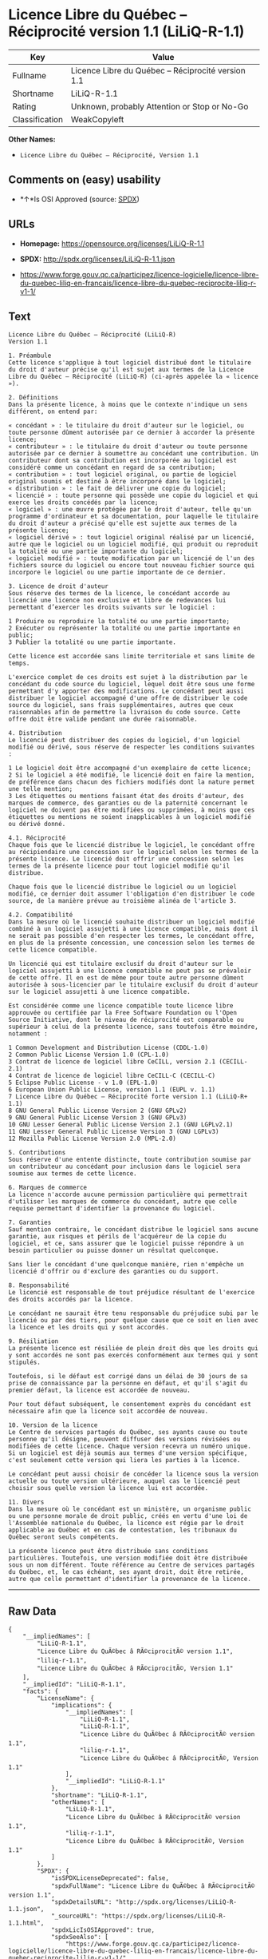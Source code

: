 * Licence Libre du Québec -- Réciprocité version 1.1 (LiLiQ-R-1.1)

| Key              | Value                                                |
|------------------+------------------------------------------------------|
| Fullname         | Licence Libre du Québec -- Réciprocité version 1.1   |
| Shortname        | LiLiQ-R-1.1                                          |
| Rating           | Unknown, probably Attention or Stop or No-Go         |
| Classification   | WeakCopyleft                                         |

*Other Names:*

- =Licence Libre du Québec – Réciprocité, Version 1.1=

** Comments on (easy) usability

- *↑*Is OSI Approved (source:
  [[https://spdx.org/licenses/LiLiQ-R-1.1.html][SPDX]])

** URLs

- *Homepage:* https://opensource.org/licenses/LiLiQ-R-1.1

- *SPDX:* http://spdx.org/licenses/LiLiQ-R-1.1.json

- https://www.forge.gouv.qc.ca/participez/licence-logicielle/licence-libre-du-quebec-liliq-en-francais/licence-libre-du-quebec-reciprocite-liliq-r-v1-1/

** Text

#+BEGIN_EXAMPLE
    Licence Libre du Québec – Réciprocité (LiLiQ-R)
    Version 1.1

    1. Préambule 
    Cette licence s'applique à tout logiciel distribué dont le titulaire du droit d'auteur précise qu'il est sujet aux termes de la Licence Libre du Québec – Réciprocité (LiLiQ-R) (ci-après appelée la « licence »).

    2. Définitions 
    Dans la présente licence, à moins que le contexte n'indique un sens différent, on entend par:

    « concédant » : le titulaire du droit d'auteur sur le logiciel, ou toute personne dûment autorisée par ce dernier à accorder la présente licence; 
    « contributeur » : le titulaire du droit d'auteur ou toute personne autorisée par ce dernier à soumettre au concédant une contribution. Un contributeur dont sa contribution est incorporée au logiciel est considéré comme un concédant en regard de sa contribution; 
    « contribution » : tout logiciel original, ou partie de logiciel original soumis et destiné à être incorporé dans le logiciel; 
    « distribution » : le fait de délivrer une copie du logiciel; 
    « licencié » : toute personne qui possède une copie du logiciel et qui exerce les droits concédés par la licence; 
    « logiciel » : une œuvre protégée par le droit d'auteur, telle qu'un programme d'ordinateur et sa documentation, pour laquelle le titulaire du droit d'auteur a précisé qu'elle est sujette aux termes de la présente licence; 
    « logiciel dérivé » : tout logiciel original réalisé par un licencié, autre que le logiciel ou un logiciel modifié, qui produit ou reproduit la totalité ou une partie importante du logiciel; 
    « logiciel modifié » : toute modification par un licencié de l'un des fichiers source du logiciel ou encore tout nouveau fichier source qui incorpore le logiciel ou une partie importante de ce dernier.

    3. Licence de droit d'auteur 
    Sous réserve des termes de la licence, le concédant accorde au licencié une licence non exclusive et libre de redevances lui permettant d’exercer les droits suivants sur le logiciel :

    1 Produire ou reproduire la totalité ou une partie importante; 
    2 Exécuter ou représenter la totalité ou une partie importante en public; 
    3 Publier la totalité ou une partie importante.

    Cette licence est accordée sans limite territoriale et sans limite de temps.

    L'exercice complet de ces droits est sujet à la distribution par le concédant du code source du logiciel, lequel doit être sous une forme permettant d'y apporter des modifications. Le concédant peut aussi distribuer le logiciel accompagné d'une offre de distribuer le code source du logiciel, sans frais supplémentaires, autres que ceux raisonnables afin de permettre la livraison du code source. Cette offre doit être valide pendant une durée raisonnable.

    4. Distribution 
    Le licencié peut distribuer des copies du logiciel, d'un logiciel modifié ou dérivé, sous réserve de respecter les conditions suivantes :

    1 Le logiciel doit être accompagné d'un exemplaire de cette licence; 
    2 Si le logiciel a été modifié, le licencié doit en faire la mention, de préférence dans chacun des fichiers modifiés dont la nature permet une telle mention; 
    3 Les étiquettes ou mentions faisant état des droits d'auteur, des marques de commerce, des garanties ou de la paternité concernant le logiciel ne doivent pas être modifiées ou supprimées, à moins que ces étiquettes ou mentions ne soient inapplicables à un logiciel modifié ou dérivé donné.

    4.1. Réciprocité 
    Chaque fois que le licencié distribue le logiciel, le concédant offre au récipiendaire une concession sur le logiciel selon les termes de la présente licence. Le licencié doit offrir une concession selon les termes de la présente licence pour tout logiciel modifié qu'il distribue.

    Chaque fois que le licencié distribue le logiciel ou un logiciel modifié, ce dernier doit assumer l'obligation d'en distribuer le code source, de la manière prévue au troisième alinéa de l'article 3.

    4.2. Compatibilité 
    Dans la mesure où le licencié souhaite distribuer un logiciel modifié combiné à un logiciel assujetti à une licence compatible, mais dont il ne serait pas possible d'en respecter les termes, le concédant offre, en plus de la présente concession, une concession selon les termes de cette licence compatible.

    Un licencié qui est titulaire exclusif du droit d'auteur sur le logiciel assujetti à une licence compatible ne peut pas se prévaloir de cette offre. Il en est de même pour toute autre personne dûment autorisée à sous-licencier par le titulaire exclusif du droit d'auteur sur le logiciel assujetti à une licence compatible.

    Est considérée comme une licence compatible toute licence libre approuvée ou certifiée par la Free Software Foundation ou l'Open Source Initiative, dont le niveau de réciprocité est comparable ou supérieur à celui de la présente licence, sans toutefois être moindre, notamment :

    1 Common Development and Distribution License (CDDL-1.0) 
    2 Common Public License Version 1.0 (CPL-1.0) 
    3 Contrat de licence de logiciel libre CeCILL, version 2.1 (CECILL-2.1) 
    4 Contrat de licence de logiciel libre CeCILL-C (CECILL-C) 
    5 Eclipse Public License - v 1.0 (EPL-1.0) 
    6 European Union Public License, version 1.1 (EUPL v. 1.1) 
    7 Licence Libre du Québec – Réciprocité forte version 1.1 (LiLiQ-R+ 1.1) 
    8 GNU General Public License Version 2 (GNU GPLv2) 
    9 GNU General Public License Version 3 (GNU GPLv3) 
    10 GNU Lesser General Public License Version 2.1 (GNU LGPLv2.1) 
    11 GNU Lesser General Public License Version 3 (GNU LGPLv3) 
    12 Mozilla Public License Version 2.0 (MPL-2.0)

    5. Contributions 
    Sous réserve d'une entente distincte, toute contribution soumise par un contributeur au concédant pour inclusion dans le logiciel sera soumise aux termes de cette licence.

    6. Marques de commerce 
    La licence n'accorde aucune permission particulière qui permettrait d'utiliser les marques de commerce du concédant, autre que celle requise permettant d'identifier la provenance du logiciel.

    7. Garanties 
    Sauf mention contraire, le concédant distribue le logiciel sans aucune garantie, aux risques et périls de l'acquéreur de la copie du logiciel, et ce, sans assurer que le logiciel puisse répondre à un besoin particulier ou puisse donner un résultat quelconque.

    Sans lier le concédant d'une quelconque manière, rien n'empêche un licencié d'offrir ou d'exclure des garanties ou du support.

    8. Responsabilité 
    Le licencié est responsable de tout préjudice résultant de l'exercice des droits accordés par la licence.

    Le concédant ne saurait être tenu responsable du préjudice subi par le licencié ou par des tiers, pour quelque cause que ce soit en lien avec la licence et les droits qui y sont accordés.

    9. Résiliation 
    La présente licence est résiliée de plein droit dès que les droits qui y sont accordés ne sont pas exercés conformément aux termes qui y sont stipulés.

    Toutefois, si le défaut est corrigé dans un délai de 30 jours de sa prise de connaissance par la personne en défaut, et qu'il s'agit du premier défaut, la licence est accordée de nouveau.

    Pour tout défaut subséquent, le consentement exprès du concédant est nécessaire afin que la licence soit accordée de nouveau.

    10. Version de la licence 
    Le Centre de services partagés du Québec, ses ayants cause ou toute personne qu'il désigne, peuvent diffuser des versions révisées ou modifiées de cette licence. Chaque version recevra un numéro unique. Si un logiciel est déjà soumis aux termes d'une version spécifique, c'est seulement cette version qui liera les parties à la licence.

    Le concédant peut aussi choisir de concéder la licence sous la version actuelle ou toute version ultérieure, auquel cas le licencié peut choisir sous quelle version la licence lui est accordée.

    11. Divers 
    Dans la mesure où le concédant est un ministère, un organisme public ou une personne morale de droit public, créés en vertu d'une loi de l'Assemblée nationale du Québec, la licence est régie par le droit applicable au Québec et en cas de contestation, les tribunaux du Québec seront seuls compétents.

    La présente licence peut être distribuée sans conditions particulières. Toutefois, une version modifiée doit être distribuée sous un nom différent. Toute référence au Centre de services partagés du Québec, et, le cas échéant, ses ayant droit, doit être retirée, autre que celle permettant d'identifier la provenance de la licence.
#+END_EXAMPLE

--------------

** Raw Data

#+BEGIN_EXAMPLE
    {
        "__impliedNames": [
            "LiLiQ-R-1.1",
            "Licence Libre du QuÃ©bec â RÃ©ciprocitÃ© version 1.1",
            "liliq-r-1.1",
            "Licence Libre du QuÃ©bec â RÃ©ciprocitÃ©, Version 1.1"
        ],
        "__impliedId": "LiLiQ-R-1.1",
        "facts": {
            "LicenseName": {
                "implications": {
                    "__impliedNames": [
                        "LiLiQ-R-1.1",
                        "LiLiQ-R-1.1",
                        "Licence Libre du QuÃ©bec â RÃ©ciprocitÃ© version 1.1",
                        "liliq-r-1.1",
                        "Licence Libre du QuÃ©bec â RÃ©ciprocitÃ©, Version 1.1"
                    ],
                    "__impliedId": "LiLiQ-R-1.1"
                },
                "shortname": "LiLiQ-R-1.1",
                "otherNames": [
                    "LiLiQ-R-1.1",
                    "Licence Libre du QuÃ©bec â RÃ©ciprocitÃ© version 1.1",
                    "liliq-r-1.1",
                    "Licence Libre du QuÃ©bec â RÃ©ciprocitÃ©, Version 1.1"
                ]
            },
            "SPDX": {
                "isSPDXLicenseDeprecated": false,
                "spdxFullName": "Licence Libre du QuÃ©bec â RÃ©ciprocitÃ© version 1.1",
                "spdxDetailsURL": "http://spdx.org/licenses/LiLiQ-R-1.1.json",
                "_sourceURL": "https://spdx.org/licenses/LiLiQ-R-1.1.html",
                "spdxLicIsOSIApproved": true,
                "spdxSeeAlso": [
                    "https://www.forge.gouv.qc.ca/participez/licence-logicielle/licence-libre-du-quebec-liliq-en-francais/licence-libre-du-quebec-reciprocite-liliq-r-v1-1/",
                    "http://opensource.org/licenses/LiLiQ-R-1.1"
                ],
                "_implications": {
                    "__impliedNames": [
                        "LiLiQ-R-1.1",
                        "Licence Libre du QuÃ©bec â RÃ©ciprocitÃ© version 1.1"
                    ],
                    "__impliedId": "LiLiQ-R-1.1",
                    "__impliedJudgement": [
                        [
                            "SPDX",
                            {
                                "tag": "PositiveJudgement",
                                "contents": "Is OSI Approved"
                            }
                        ]
                    ],
                    "__isOsiApproved": true,
                    "__impliedURLs": [
                        [
                            "SPDX",
                            "http://spdx.org/licenses/LiLiQ-R-1.1.json"
                        ],
                        [
                            null,
                            "https://www.forge.gouv.qc.ca/participez/licence-logicielle/licence-libre-du-quebec-liliq-en-francais/licence-libre-du-quebec-reciprocite-liliq-r-v1-1/"
                        ],
                        [
                            null,
                            "http://opensource.org/licenses/LiLiQ-R-1.1"
                        ]
                    ]
                },
                "spdxLicenseId": "LiLiQ-R-1.1"
            },
            "Scancode": {
                "otherUrls": null,
                "homepageUrl": "https://opensource.org/licenses/LiLiQ-R-1.1",
                "shortName": "LiLiQ-R-1.1",
                "textUrls": null,
                "text": "Licence Libre du QuÃÂ©bec Ã¢ÂÂ RÃÂ©ciprocitÃÂ© (LiLiQ-R)\nVersion 1.1\n\n1. PrÃÂ©ambule \nCette licence s'applique ÃÂ  tout logiciel distribuÃÂ© dont le titulaire du droit d'auteur prÃÂ©cise qu'il est sujet aux termes de la Licence Libre du QuÃÂ©bec Ã¢ÂÂ RÃÂ©ciprocitÃÂ© (LiLiQ-R) (ci-aprÃÂ¨s appelÃÂ©e la ÃÂ« licence ÃÂ»).\n\n2. DÃÂ©finitions \nDans la prÃÂ©sente licence, ÃÂ  moins que le contexte n'indique un sens diffÃÂ©rent, on entend par:\n\nÃÂ« concÃÂ©dant ÃÂ» : le titulaire du droit d'auteur sur le logiciel, ou toute personne dÃÂ»ment autorisÃÂ©e par ce dernier ÃÂ  accorder la prÃÂ©sente licence; \nÃÂ« contributeur ÃÂ» : le titulaire du droit d'auteur ou toute personne autorisÃÂ©e par ce dernier ÃÂ  soumettre au concÃÂ©dant une contribution. Un contributeur dont sa contribution est incorporÃÂ©e au logiciel est considÃÂ©rÃÂ© comme un concÃÂ©dant en regard de sa contribution; \nÃÂ« contribution ÃÂ» : tout logiciel original, ou partie de logiciel original soumis et destinÃÂ© ÃÂ  ÃÂªtre incorporÃÂ© dans le logiciel; \nÃÂ« distribution ÃÂ» : le fait de dÃÂ©livrer une copie du logiciel; \nÃÂ« licenciÃÂ© ÃÂ» : toute personne qui possÃÂ¨de une copie du logiciel et qui exerce les droits concÃÂ©dÃÂ©s par la licence; \nÃÂ« logiciel ÃÂ» : une ÃÂuvre protÃÂ©gÃÂ©e par le droit d'auteur, telle qu'un programme d'ordinateur et sa documentation, pour laquelle le titulaire du droit d'auteur a prÃÂ©cisÃÂ© qu'elle est sujette aux termes de la prÃÂ©sente licence; \nÃÂ« logiciel dÃÂ©rivÃÂ© ÃÂ» : tout logiciel original rÃÂ©alisÃÂ© par un licenciÃÂ©, autre que le logiciel ou un logiciel modifiÃÂ©, qui produit ou reproduit la totalitÃÂ© ou une partie importante du logiciel; \nÃÂ« logiciel modifiÃÂ© ÃÂ» : toute modification par un licenciÃÂ© de l'un des fichiers source du logiciel ou encore tout nouveau fichier source qui incorpore le logiciel ou une partie importante de ce dernier.\n\n3. Licence de droit d'auteur \nSous rÃÂ©serve des termes de la licence, le concÃÂ©dant accorde au licenciÃÂ© une licence non exclusive et libre de redevances lui permettant dÃ¢ÂÂexercer les droits suivants sur le logiciel :\n\n1 Produire ou reproduire la totalitÃÂ© ou une partie importante; \n2 ExÃÂ©cuter ou reprÃÂ©senter la totalitÃÂ© ou une partie importante en public; \n3 Publier la totalitÃÂ© ou une partie importante.\n\nCette licence est accordÃÂ©e sans limite territoriale et sans limite de temps.\n\nL'exercice complet de ces droits est sujet ÃÂ  la distribution par le concÃÂ©dant du code source du logiciel, lequel doit ÃÂªtre sous une forme permettant d'y apporter des modifications. Le concÃÂ©dant peut aussi distribuer le logiciel accompagnÃÂ© d'une offre de distribuer le code source du logiciel, sans frais supplÃÂ©mentaires, autres que ceux raisonnables afin de permettre la livraison du code source. Cette offre doit ÃÂªtre valide pendant une durÃÂ©e raisonnable.\n\n4. Distribution \nLe licenciÃÂ© peut distribuer des copies du logiciel, d'un logiciel modifiÃÂ© ou dÃÂ©rivÃÂ©, sous rÃÂ©serve de respecter les conditions suivantes :\n\n1 Le logiciel doit ÃÂªtre accompagnÃÂ© d'un exemplaire de cette licence; \n2 Si le logiciel a ÃÂ©tÃÂ© modifiÃÂ©, le licenciÃÂ© doit en faire la mention, de prÃÂ©fÃÂ©rence dans chacun des fichiers modifiÃÂ©s dont la nature permet une telle mention; \n3 Les ÃÂ©tiquettes ou mentions faisant ÃÂ©tat des droits d'auteur, des marques de commerce, des garanties ou de la paternitÃÂ© concernant le logiciel ne doivent pas ÃÂªtre modifiÃÂ©es ou supprimÃÂ©es, ÃÂ  moins que ces ÃÂ©tiquettes ou mentions ne soient inapplicables ÃÂ  un logiciel modifiÃÂ© ou dÃÂ©rivÃÂ© donnÃÂ©.\n\n4.1. RÃÂ©ciprocitÃÂ© \nChaque fois que le licenciÃÂ© distribue le logiciel, le concÃÂ©dant offre au rÃÂ©cipiendaire une concession sur le logiciel selon les termes de la prÃÂ©sente licence. Le licenciÃÂ© doit offrir une concession selon les termes de la prÃÂ©sente licence pour tout logiciel modifiÃÂ© qu'il distribue.\n\nChaque fois que le licenciÃÂ© distribue le logiciel ou un logiciel modifiÃÂ©, ce dernier doit assumer l'obligation d'en distribuer le code source, de la maniÃÂ¨re prÃÂ©vue au troisiÃÂ¨me alinÃÂ©a de l'article 3.\n\n4.2. CompatibilitÃÂ© \nDans la mesure oÃÂ¹ le licenciÃÂ© souhaite distribuer un logiciel modifiÃÂ© combinÃÂ© ÃÂ  un logiciel assujetti ÃÂ  une licence compatible, mais dont il ne serait pas possible d'en respecter les termes, le concÃÂ©dant offre, en plus de la prÃÂ©sente concession, une concession selon les termes de cette licence compatible.\n\nUn licenciÃÂ© qui est titulaire exclusif du droit d'auteur sur le logiciel assujetti ÃÂ  une licence compatible ne peut pas se prÃÂ©valoir de cette offre. Il en est de mÃÂªme pour toute autre personne dÃÂ»ment autorisÃÂ©e ÃÂ  sous-licencier par le titulaire exclusif du droit d'auteur sur le logiciel assujetti ÃÂ  une licence compatible.\n\nEst considÃÂ©rÃÂ©e comme une licence compatible toute licence libre approuvÃÂ©e ou certifiÃÂ©e par la Free Software Foundation ou l'Open Source Initiative, dont le niveau de rÃÂ©ciprocitÃÂ© est comparable ou supÃÂ©rieur ÃÂ  celui de la prÃÂ©sente licence, sans toutefois ÃÂªtre moindre, notamment :\n\n1 Common Development and Distribution License (CDDL-1.0) \n2 Common Public License Version 1.0 (CPL-1.0) \n3 Contrat de licence de logiciel libre CeCILL, version 2.1 (CECILL-2.1) \n4 Contrat de licence de logiciel libre CeCILL-C (CECILL-C) \n5 Eclipse Public License - v 1.0 (EPL-1.0) \n6 European Union Public License, version 1.1 (EUPL v. 1.1) \n7 Licence Libre du QuÃÂ©bec Ã¢ÂÂ RÃÂ©ciprocitÃÂ© forte version 1.1 (LiLiQ-R+ 1.1) \n8 GNU General Public License Version 2 (GNU GPLv2) \n9 GNU General Public License Version 3 (GNU GPLv3) \n10 GNU Lesser General Public License Version 2.1 (GNU LGPLv2.1) \n11 GNU Lesser General Public License Version 3 (GNU LGPLv3) \n12 Mozilla Public License Version 2.0 (MPL-2.0)\n\n5. Contributions \nSous rÃÂ©serve d'une entente distincte, toute contribution soumise par un contributeur au concÃÂ©dant pour inclusion dans le logiciel sera soumise aux termes de cette licence.\n\n6. Marques de commerce \nLa licence n'accorde aucune permission particuliÃÂ¨re qui permettrait d'utiliser les marques de commerce du concÃÂ©dant, autre que celle requise permettant d'identifier la provenance du logiciel.\n\n7. Garanties \nSauf mention contraire, le concÃÂ©dant distribue le logiciel sans aucune garantie, aux risques et pÃÂ©rils de l'acquÃÂ©reur de la copie du logiciel, et ce, sans assurer que le logiciel puisse rÃÂ©pondre ÃÂ  un besoin particulier ou puisse donner un rÃÂ©sultat quelconque.\n\nSans lier le concÃÂ©dant d'une quelconque maniÃÂ¨re, rien n'empÃÂªche un licenciÃÂ© d'offrir ou d'exclure des garanties ou du support.\n\n8. ResponsabilitÃÂ© \nLe licenciÃÂ© est responsable de tout prÃÂ©judice rÃÂ©sultant de l'exercice des droits accordÃÂ©s par la licence.\n\nLe concÃÂ©dant ne saurait ÃÂªtre tenu responsable du prÃÂ©judice subi par le licenciÃÂ© ou par des tiers, pour quelque cause que ce soit en lien avec la licence et les droits qui y sont accordÃÂ©s.\n\n9. RÃÂ©siliation \nLa prÃÂ©sente licence est rÃÂ©siliÃÂ©e de plein droit dÃÂ¨s que les droits qui y sont accordÃÂ©s ne sont pas exercÃÂ©s conformÃÂ©ment aux termes qui y sont stipulÃÂ©s.\n\nToutefois, si le dÃÂ©faut est corrigÃÂ© dans un dÃÂ©lai de 30 jours de sa prise de connaissance par la personne en dÃÂ©faut, et qu'il s'agit du premier dÃÂ©faut, la licence est accordÃÂ©e de nouveau.\n\nPour tout dÃÂ©faut subsÃÂ©quent, le consentement exprÃÂ¨s du concÃÂ©dant est nÃÂ©cessaire afin que la licence soit accordÃÂ©e de nouveau.\n\n10. Version de la licence \nLe Centre de services partagÃÂ©s du QuÃÂ©bec, ses ayants cause ou toute personne qu'il dÃÂ©signe, peuvent diffuser des versions rÃÂ©visÃÂ©es ou modifiÃÂ©es de cette licence. Chaque version recevra un numÃÂ©ro unique. Si un logiciel est dÃÂ©jÃÂ  soumis aux termes d'une version spÃÂ©cifique, c'est seulement cette version qui liera les parties ÃÂ  la licence.\n\nLe concÃÂ©dant peut aussi choisir de concÃÂ©der la licence sous la version actuelle ou toute version ultÃÂ©rieure, auquel cas le licenciÃÂ© peut choisir sous quelle version la licence lui est accordÃÂ©e.\n\n11. Divers \nDans la mesure oÃÂ¹ le concÃÂ©dant est un ministÃÂ¨re, un organisme public ou une personne morale de droit public, crÃÂ©ÃÂ©s en vertu d'une loi de l'AssemblÃÂ©e nationale du QuÃÂ©bec, la licence est rÃÂ©gie par le droit applicable au QuÃÂ©bec et en cas de contestation, les tribunaux du QuÃÂ©bec seront seuls compÃÂ©tents.\n\nLa prÃÂ©sente licence peut ÃÂªtre distribuÃÂ©e sans conditions particuliÃÂ¨res. Toutefois, une version modifiÃÂ©e doit ÃÂªtre distribuÃÂ©e sous un nom diffÃÂ©rent. Toute rÃÂ©fÃÂ©rence au Centre de services partagÃÂ©s du QuÃÂ©bec, et, le cas ÃÂ©chÃÂ©ant, ses ayant droit, doit ÃÂªtre retirÃÂ©e, autre que celle permettant d'identifier la provenance de la licence.",
                "category": "Copyleft Limited",
                "osiUrl": "https://opensource.org/licenses/LiLiQ-R-1.1",
                "owner": "Quebec",
                "_sourceURL": "https://github.com/nexB/scancode-toolkit/blob/develop/src/licensedcode/data/licenses/liliq-r-1.1.yml",
                "key": "liliq-r-1.1",
                "name": "Licence Libre du QuÃ©bec â RÃ©ciprocitÃ© version 1.",
                "spdxId": "LiLiQ-R-1.1",
                "_implications": {
                    "__impliedNames": [
                        "liliq-r-1.1",
                        "LiLiQ-R-1.1",
                        "LiLiQ-R-1.1"
                    ],
                    "__impliedId": "LiLiQ-R-1.1",
                    "__impliedCopyleft": [
                        [
                            "Scancode",
                            "WeakCopyleft"
                        ]
                    ],
                    "__calculatedCopyleft": "WeakCopyleft",
                    "__impliedText": "Licence Libre du QuÃ©bec â RÃ©ciprocitÃ© (LiLiQ-R)\nVersion 1.1\n\n1. PrÃ©ambule \nCette licence s'applique Ã  tout logiciel distribuÃ© dont le titulaire du droit d'auteur prÃ©cise qu'il est sujet aux termes de la Licence Libre du QuÃ©bec â RÃ©ciprocitÃ© (LiLiQ-R) (ci-aprÃ¨s appelÃ©e la Â« licence Â»).\n\n2. DÃ©finitions \nDans la prÃ©sente licence, Ã  moins que le contexte n'indique un sens diffÃ©rent, on entend par:\n\nÂ« concÃ©dant Â» : le titulaire du droit d'auteur sur le logiciel, ou toute personne dÃ»ment autorisÃ©e par ce dernier Ã  accorder la prÃ©sente licence; \nÂ« contributeur Â» : le titulaire du droit d'auteur ou toute personne autorisÃ©e par ce dernier Ã  soumettre au concÃ©dant une contribution. Un contributeur dont sa contribution est incorporÃ©e au logiciel est considÃ©rÃ© comme un concÃ©dant en regard de sa contribution; \nÂ« contribution Â» : tout logiciel original, ou partie de logiciel original soumis et destinÃ© Ã  Ãªtre incorporÃ© dans le logiciel; \nÂ« distribution Â» : le fait de dÃ©livrer une copie du logiciel; \nÂ« licenciÃ© Â» : toute personne qui possÃ¨de une copie du logiciel et qui exerce les droits concÃ©dÃ©s par la licence; \nÂ« logiciel Â» : une Åuvre protÃ©gÃ©e par le droit d'auteur, telle qu'un programme d'ordinateur et sa documentation, pour laquelle le titulaire du droit d'auteur a prÃ©cisÃ© qu'elle est sujette aux termes de la prÃ©sente licence; \nÂ« logiciel dÃ©rivÃ© Â» : tout logiciel original rÃ©alisÃ© par un licenciÃ©, autre que le logiciel ou un logiciel modifiÃ©, qui produit ou reproduit la totalitÃ© ou une partie importante du logiciel; \nÂ« logiciel modifiÃ© Â» : toute modification par un licenciÃ© de l'un des fichiers source du logiciel ou encore tout nouveau fichier source qui incorpore le logiciel ou une partie importante de ce dernier.\n\n3. Licence de droit d'auteur \nSous rÃ©serve des termes de la licence, le concÃ©dant accorde au licenciÃ© une licence non exclusive et libre de redevances lui permettant dâexercer les droits suivants sur le logiciel :\n\n1 Produire ou reproduire la totalitÃ© ou une partie importante; \n2 ExÃ©cuter ou reprÃ©senter la totalitÃ© ou une partie importante en public; \n3 Publier la totalitÃ© ou une partie importante.\n\nCette licence est accordÃ©e sans limite territoriale et sans limite de temps.\n\nL'exercice complet de ces droits est sujet Ã  la distribution par le concÃ©dant du code source du logiciel, lequel doit Ãªtre sous une forme permettant d'y apporter des modifications. Le concÃ©dant peut aussi distribuer le logiciel accompagnÃ© d'une offre de distribuer le code source du logiciel, sans frais supplÃ©mentaires, autres que ceux raisonnables afin de permettre la livraison du code source. Cette offre doit Ãªtre valide pendant une durÃ©e raisonnable.\n\n4. Distribution \nLe licenciÃ© peut distribuer des copies du logiciel, d'un logiciel modifiÃ© ou dÃ©rivÃ©, sous rÃ©serve de respecter les conditions suivantes :\n\n1 Le logiciel doit Ãªtre accompagnÃ© d'un exemplaire de cette licence; \n2 Si le logiciel a Ã©tÃ© modifiÃ©, le licenciÃ© doit en faire la mention, de prÃ©fÃ©rence dans chacun des fichiers modifiÃ©s dont la nature permet une telle mention; \n3 Les Ã©tiquettes ou mentions faisant Ã©tat des droits d'auteur, des marques de commerce, des garanties ou de la paternitÃ© concernant le logiciel ne doivent pas Ãªtre modifiÃ©es ou supprimÃ©es, Ã  moins que ces Ã©tiquettes ou mentions ne soient inapplicables Ã  un logiciel modifiÃ© ou dÃ©rivÃ© donnÃ©.\n\n4.1. RÃ©ciprocitÃ© \nChaque fois que le licenciÃ© distribue le logiciel, le concÃ©dant offre au rÃ©cipiendaire une concession sur le logiciel selon les termes de la prÃ©sente licence. Le licenciÃ© doit offrir une concession selon les termes de la prÃ©sente licence pour tout logiciel modifiÃ© qu'il distribue.\n\nChaque fois que le licenciÃ© distribue le logiciel ou un logiciel modifiÃ©, ce dernier doit assumer l'obligation d'en distribuer le code source, de la maniÃ¨re prÃ©vue au troisiÃ¨me alinÃ©a de l'article 3.\n\n4.2. CompatibilitÃ© \nDans la mesure oÃ¹ le licenciÃ© souhaite distribuer un logiciel modifiÃ© combinÃ© Ã  un logiciel assujetti Ã  une licence compatible, mais dont il ne serait pas possible d'en respecter les termes, le concÃ©dant offre, en plus de la prÃ©sente concession, une concession selon les termes de cette licence compatible.\n\nUn licenciÃ© qui est titulaire exclusif du droit d'auteur sur le logiciel assujetti Ã  une licence compatible ne peut pas se prÃ©valoir de cette offre. Il en est de mÃªme pour toute autre personne dÃ»ment autorisÃ©e Ã  sous-licencier par le titulaire exclusif du droit d'auteur sur le logiciel assujetti Ã  une licence compatible.\n\nEst considÃ©rÃ©e comme une licence compatible toute licence libre approuvÃ©e ou certifiÃ©e par la Free Software Foundation ou l'Open Source Initiative, dont le niveau de rÃ©ciprocitÃ© est comparable ou supÃ©rieur Ã  celui de la prÃ©sente licence, sans toutefois Ãªtre moindre, notamment :\n\n1 Common Development and Distribution License (CDDL-1.0) \n2 Common Public License Version 1.0 (CPL-1.0) \n3 Contrat de licence de logiciel libre CeCILL, version 2.1 (CECILL-2.1) \n4 Contrat de licence de logiciel libre CeCILL-C (CECILL-C) \n5 Eclipse Public License - v 1.0 (EPL-1.0) \n6 European Union Public License, version 1.1 (EUPL v. 1.1) \n7 Licence Libre du QuÃ©bec â RÃ©ciprocitÃ© forte version 1.1 (LiLiQ-R+ 1.1) \n8 GNU General Public License Version 2 (GNU GPLv2) \n9 GNU General Public License Version 3 (GNU GPLv3) \n10 GNU Lesser General Public License Version 2.1 (GNU LGPLv2.1) \n11 GNU Lesser General Public License Version 3 (GNU LGPLv3) \n12 Mozilla Public License Version 2.0 (MPL-2.0)\n\n5. Contributions \nSous rÃ©serve d'une entente distincte, toute contribution soumise par un contributeur au concÃ©dant pour inclusion dans le logiciel sera soumise aux termes de cette licence.\n\n6. Marques de commerce \nLa licence n'accorde aucune permission particuliÃ¨re qui permettrait d'utiliser les marques de commerce du concÃ©dant, autre que celle requise permettant d'identifier la provenance du logiciel.\n\n7. Garanties \nSauf mention contraire, le concÃ©dant distribue le logiciel sans aucune garantie, aux risques et pÃ©rils de l'acquÃ©reur de la copie du logiciel, et ce, sans assurer que le logiciel puisse rÃ©pondre Ã  un besoin particulier ou puisse donner un rÃ©sultat quelconque.\n\nSans lier le concÃ©dant d'une quelconque maniÃ¨re, rien n'empÃªche un licenciÃ© d'offrir ou d'exclure des garanties ou du support.\n\n8. ResponsabilitÃ© \nLe licenciÃ© est responsable de tout prÃ©judice rÃ©sultant de l'exercice des droits accordÃ©s par la licence.\n\nLe concÃ©dant ne saurait Ãªtre tenu responsable du prÃ©judice subi par le licenciÃ© ou par des tiers, pour quelque cause que ce soit en lien avec la licence et les droits qui y sont accordÃ©s.\n\n9. RÃ©siliation \nLa prÃ©sente licence est rÃ©siliÃ©e de plein droit dÃ¨s que les droits qui y sont accordÃ©s ne sont pas exercÃ©s conformÃ©ment aux termes qui y sont stipulÃ©s.\n\nToutefois, si le dÃ©faut est corrigÃ© dans un dÃ©lai de 30 jours de sa prise de connaissance par la personne en dÃ©faut, et qu'il s'agit du premier dÃ©faut, la licence est accordÃ©e de nouveau.\n\nPour tout dÃ©faut subsÃ©quent, le consentement exprÃ¨s du concÃ©dant est nÃ©cessaire afin que la licence soit accordÃ©e de nouveau.\n\n10. Version de la licence \nLe Centre de services partagÃ©s du QuÃ©bec, ses ayants cause ou toute personne qu'il dÃ©signe, peuvent diffuser des versions rÃ©visÃ©es ou modifiÃ©es de cette licence. Chaque version recevra un numÃ©ro unique. Si un logiciel est dÃ©jÃ  soumis aux termes d'une version spÃ©cifique, c'est seulement cette version qui liera les parties Ã  la licence.\n\nLe concÃ©dant peut aussi choisir de concÃ©der la licence sous la version actuelle ou toute version ultÃ©rieure, auquel cas le licenciÃ© peut choisir sous quelle version la licence lui est accordÃ©e.\n\n11. Divers \nDans la mesure oÃ¹ le concÃ©dant est un ministÃ¨re, un organisme public ou une personne morale de droit public, crÃ©Ã©s en vertu d'une loi de l'AssemblÃ©e nationale du QuÃ©bec, la licence est rÃ©gie par le droit applicable au QuÃ©bec et en cas de contestation, les tribunaux du QuÃ©bec seront seuls compÃ©tents.\n\nLa prÃ©sente licence peut Ãªtre distribuÃ©e sans conditions particuliÃ¨res. Toutefois, une version modifiÃ©e doit Ãªtre distribuÃ©e sous un nom diffÃ©rent. Toute rÃ©fÃ©rence au Centre de services partagÃ©s du QuÃ©bec, et, le cas Ã©chÃ©ant, ses ayant droit, doit Ãªtre retirÃ©e, autre que celle permettant d'identifier la provenance de la licence.",
                    "__impliedURLs": [
                        [
                            "Homepage",
                            "https://opensource.org/licenses/LiLiQ-R-1.1"
                        ],
                        [
                            "OSI Page",
                            "https://opensource.org/licenses/LiLiQ-R-1.1"
                        ]
                    ]
                }
            },
            "OpenSourceInitiative": {
                "text": [
                    {
                        "url": "https://opensource.org/licenses/LiLiQ-R-1.1",
                        "title": "HTML",
                        "media_type": "text/html"
                    }
                ],
                "identifiers": [],
                "superseded_by": null,
                "_sourceURL": "https://opensource.org/licenses/",
                "name": "Licence Libre du QuÃ©bec â RÃ©ciprocitÃ©, Version 1.1",
                "other_names": [],
                "keywords": [
                    "international",
                    "osi-approved",
                    "copyleft"
                ],
                "id": "LiLiQ-R-1.1",
                "links": [
                    {
                        "note": "OSI Page",
                        "url": "https://opensource.org/licenses/LiLiQ-R-1.1"
                    }
                ],
                "_implications": {
                    "__impliedNames": [
                        "LiLiQ-R-1.1",
                        "Licence Libre du QuÃ©bec â RÃ©ciprocitÃ©, Version 1.1"
                    ],
                    "__impliedURLs": [
                        [
                            "OSI Page",
                            "https://opensource.org/licenses/LiLiQ-R-1.1"
                        ]
                    ]
                }
            }
        },
        "__impliedJudgement": [
            [
                "SPDX",
                {
                    "tag": "PositiveJudgement",
                    "contents": "Is OSI Approved"
                }
            ]
        ],
        "__impliedCopyleft": [
            [
                "Scancode",
                "WeakCopyleft"
            ]
        ],
        "__calculatedCopyleft": "WeakCopyleft",
        "__isOsiApproved": true,
        "__impliedText": "Licence Libre du QuÃ©bec â RÃ©ciprocitÃ© (LiLiQ-R)\nVersion 1.1\n\n1. PrÃ©ambule \nCette licence s'applique Ã  tout logiciel distribuÃ© dont le titulaire du droit d'auteur prÃ©cise qu'il est sujet aux termes de la Licence Libre du QuÃ©bec â RÃ©ciprocitÃ© (LiLiQ-R) (ci-aprÃ¨s appelÃ©e la Â« licence Â»).\n\n2. DÃ©finitions \nDans la prÃ©sente licence, Ã  moins que le contexte n'indique un sens diffÃ©rent, on entend par:\n\nÂ« concÃ©dant Â» : le titulaire du droit d'auteur sur le logiciel, ou toute personne dÃ»ment autorisÃ©e par ce dernier Ã  accorder la prÃ©sente licence; \nÂ« contributeur Â» : le titulaire du droit d'auteur ou toute personne autorisÃ©e par ce dernier Ã  soumettre au concÃ©dant une contribution. Un contributeur dont sa contribution est incorporÃ©e au logiciel est considÃ©rÃ© comme un concÃ©dant en regard de sa contribution; \nÂ« contribution Â» : tout logiciel original, ou partie de logiciel original soumis et destinÃ© Ã  Ãªtre incorporÃ© dans le logiciel; \nÂ« distribution Â» : le fait de dÃ©livrer une copie du logiciel; \nÂ« licenciÃ© Â» : toute personne qui possÃ¨de une copie du logiciel et qui exerce les droits concÃ©dÃ©s par la licence; \nÂ« logiciel Â» : une Åuvre protÃ©gÃ©e par le droit d'auteur, telle qu'un programme d'ordinateur et sa documentation, pour laquelle le titulaire du droit d'auteur a prÃ©cisÃ© qu'elle est sujette aux termes de la prÃ©sente licence; \nÂ« logiciel dÃ©rivÃ© Â» : tout logiciel original rÃ©alisÃ© par un licenciÃ©, autre que le logiciel ou un logiciel modifiÃ©, qui produit ou reproduit la totalitÃ© ou une partie importante du logiciel; \nÂ« logiciel modifiÃ© Â» : toute modification par un licenciÃ© de l'un des fichiers source du logiciel ou encore tout nouveau fichier source qui incorpore le logiciel ou une partie importante de ce dernier.\n\n3. Licence de droit d'auteur \nSous rÃ©serve des termes de la licence, le concÃ©dant accorde au licenciÃ© une licence non exclusive et libre de redevances lui permettant dâexercer les droits suivants sur le logiciel :\n\n1 Produire ou reproduire la totalitÃ© ou une partie importante; \n2 ExÃ©cuter ou reprÃ©senter la totalitÃ© ou une partie importante en public; \n3 Publier la totalitÃ© ou une partie importante.\n\nCette licence est accordÃ©e sans limite territoriale et sans limite de temps.\n\nL'exercice complet de ces droits est sujet Ã  la distribution par le concÃ©dant du code source du logiciel, lequel doit Ãªtre sous une forme permettant d'y apporter des modifications. Le concÃ©dant peut aussi distribuer le logiciel accompagnÃ© d'une offre de distribuer le code source du logiciel, sans frais supplÃ©mentaires, autres que ceux raisonnables afin de permettre la livraison du code source. Cette offre doit Ãªtre valide pendant une durÃ©e raisonnable.\n\n4. Distribution \nLe licenciÃ© peut distribuer des copies du logiciel, d'un logiciel modifiÃ© ou dÃ©rivÃ©, sous rÃ©serve de respecter les conditions suivantes :\n\n1 Le logiciel doit Ãªtre accompagnÃ© d'un exemplaire de cette licence; \n2 Si le logiciel a Ã©tÃ© modifiÃ©, le licenciÃ© doit en faire la mention, de prÃ©fÃ©rence dans chacun des fichiers modifiÃ©s dont la nature permet une telle mention; \n3 Les Ã©tiquettes ou mentions faisant Ã©tat des droits d'auteur, des marques de commerce, des garanties ou de la paternitÃ© concernant le logiciel ne doivent pas Ãªtre modifiÃ©es ou supprimÃ©es, Ã  moins que ces Ã©tiquettes ou mentions ne soient inapplicables Ã  un logiciel modifiÃ© ou dÃ©rivÃ© donnÃ©.\n\n4.1. RÃ©ciprocitÃ© \nChaque fois que le licenciÃ© distribue le logiciel, le concÃ©dant offre au rÃ©cipiendaire une concession sur le logiciel selon les termes de la prÃ©sente licence. Le licenciÃ© doit offrir une concession selon les termes de la prÃ©sente licence pour tout logiciel modifiÃ© qu'il distribue.\n\nChaque fois que le licenciÃ© distribue le logiciel ou un logiciel modifiÃ©, ce dernier doit assumer l'obligation d'en distribuer le code source, de la maniÃ¨re prÃ©vue au troisiÃ¨me alinÃ©a de l'article 3.\n\n4.2. CompatibilitÃ© \nDans la mesure oÃ¹ le licenciÃ© souhaite distribuer un logiciel modifiÃ© combinÃ© Ã  un logiciel assujetti Ã  une licence compatible, mais dont il ne serait pas possible d'en respecter les termes, le concÃ©dant offre, en plus de la prÃ©sente concession, une concession selon les termes de cette licence compatible.\n\nUn licenciÃ© qui est titulaire exclusif du droit d'auteur sur le logiciel assujetti Ã  une licence compatible ne peut pas se prÃ©valoir de cette offre. Il en est de mÃªme pour toute autre personne dÃ»ment autorisÃ©e Ã  sous-licencier par le titulaire exclusif du droit d'auteur sur le logiciel assujetti Ã  une licence compatible.\n\nEst considÃ©rÃ©e comme une licence compatible toute licence libre approuvÃ©e ou certifiÃ©e par la Free Software Foundation ou l'Open Source Initiative, dont le niveau de rÃ©ciprocitÃ© est comparable ou supÃ©rieur Ã  celui de la prÃ©sente licence, sans toutefois Ãªtre moindre, notamment :\n\n1 Common Development and Distribution License (CDDL-1.0) \n2 Common Public License Version 1.0 (CPL-1.0) \n3 Contrat de licence de logiciel libre CeCILL, version 2.1 (CECILL-2.1) \n4 Contrat de licence de logiciel libre CeCILL-C (CECILL-C) \n5 Eclipse Public License - v 1.0 (EPL-1.0) \n6 European Union Public License, version 1.1 (EUPL v. 1.1) \n7 Licence Libre du QuÃ©bec â RÃ©ciprocitÃ© forte version 1.1 (LiLiQ-R+ 1.1) \n8 GNU General Public License Version 2 (GNU GPLv2) \n9 GNU General Public License Version 3 (GNU GPLv3) \n10 GNU Lesser General Public License Version 2.1 (GNU LGPLv2.1) \n11 GNU Lesser General Public License Version 3 (GNU LGPLv3) \n12 Mozilla Public License Version 2.0 (MPL-2.0)\n\n5. Contributions \nSous rÃ©serve d'une entente distincte, toute contribution soumise par un contributeur au concÃ©dant pour inclusion dans le logiciel sera soumise aux termes de cette licence.\n\n6. Marques de commerce \nLa licence n'accorde aucune permission particuliÃ¨re qui permettrait d'utiliser les marques de commerce du concÃ©dant, autre que celle requise permettant d'identifier la provenance du logiciel.\n\n7. Garanties \nSauf mention contraire, le concÃ©dant distribue le logiciel sans aucune garantie, aux risques et pÃ©rils de l'acquÃ©reur de la copie du logiciel, et ce, sans assurer que le logiciel puisse rÃ©pondre Ã  un besoin particulier ou puisse donner un rÃ©sultat quelconque.\n\nSans lier le concÃ©dant d'une quelconque maniÃ¨re, rien n'empÃªche un licenciÃ© d'offrir ou d'exclure des garanties ou du support.\n\n8. ResponsabilitÃ© \nLe licenciÃ© est responsable de tout prÃ©judice rÃ©sultant de l'exercice des droits accordÃ©s par la licence.\n\nLe concÃ©dant ne saurait Ãªtre tenu responsable du prÃ©judice subi par le licenciÃ© ou par des tiers, pour quelque cause que ce soit en lien avec la licence et les droits qui y sont accordÃ©s.\n\n9. RÃ©siliation \nLa prÃ©sente licence est rÃ©siliÃ©e de plein droit dÃ¨s que les droits qui y sont accordÃ©s ne sont pas exercÃ©s conformÃ©ment aux termes qui y sont stipulÃ©s.\n\nToutefois, si le dÃ©faut est corrigÃ© dans un dÃ©lai de 30 jours de sa prise de connaissance par la personne en dÃ©faut, et qu'il s'agit du premier dÃ©faut, la licence est accordÃ©e de nouveau.\n\nPour tout dÃ©faut subsÃ©quent, le consentement exprÃ¨s du concÃ©dant est nÃ©cessaire afin que la licence soit accordÃ©e de nouveau.\n\n10. Version de la licence \nLe Centre de services partagÃ©s du QuÃ©bec, ses ayants cause ou toute personne qu'il dÃ©signe, peuvent diffuser des versions rÃ©visÃ©es ou modifiÃ©es de cette licence. Chaque version recevra un numÃ©ro unique. Si un logiciel est dÃ©jÃ  soumis aux termes d'une version spÃ©cifique, c'est seulement cette version qui liera les parties Ã  la licence.\n\nLe concÃ©dant peut aussi choisir de concÃ©der la licence sous la version actuelle ou toute version ultÃ©rieure, auquel cas le licenciÃ© peut choisir sous quelle version la licence lui est accordÃ©e.\n\n11. Divers \nDans la mesure oÃ¹ le concÃ©dant est un ministÃ¨re, un organisme public ou une personne morale de droit public, crÃ©Ã©s en vertu d'une loi de l'AssemblÃ©e nationale du QuÃ©bec, la licence est rÃ©gie par le droit applicable au QuÃ©bec et en cas de contestation, les tribunaux du QuÃ©bec seront seuls compÃ©tents.\n\nLa prÃ©sente licence peut Ãªtre distribuÃ©e sans conditions particuliÃ¨res. Toutefois, une version modifiÃ©e doit Ãªtre distribuÃ©e sous un nom diffÃ©rent. Toute rÃ©fÃ©rence au Centre de services partagÃ©s du QuÃ©bec, et, le cas Ã©chÃ©ant, ses ayant droit, doit Ãªtre retirÃ©e, autre que celle permettant d'identifier la provenance de la licence.",
        "__impliedURLs": [
            [
                "SPDX",
                "http://spdx.org/licenses/LiLiQ-R-1.1.json"
            ],
            [
                null,
                "https://www.forge.gouv.qc.ca/participez/licence-logicielle/licence-libre-du-quebec-liliq-en-francais/licence-libre-du-quebec-reciprocite-liliq-r-v1-1/"
            ],
            [
                null,
                "http://opensource.org/licenses/LiLiQ-R-1.1"
            ],
            [
                "Homepage",
                "https://opensource.org/licenses/LiLiQ-R-1.1"
            ],
            [
                "OSI Page",
                "https://opensource.org/licenses/LiLiQ-R-1.1"
            ]
        ]
    }
#+END_EXAMPLE